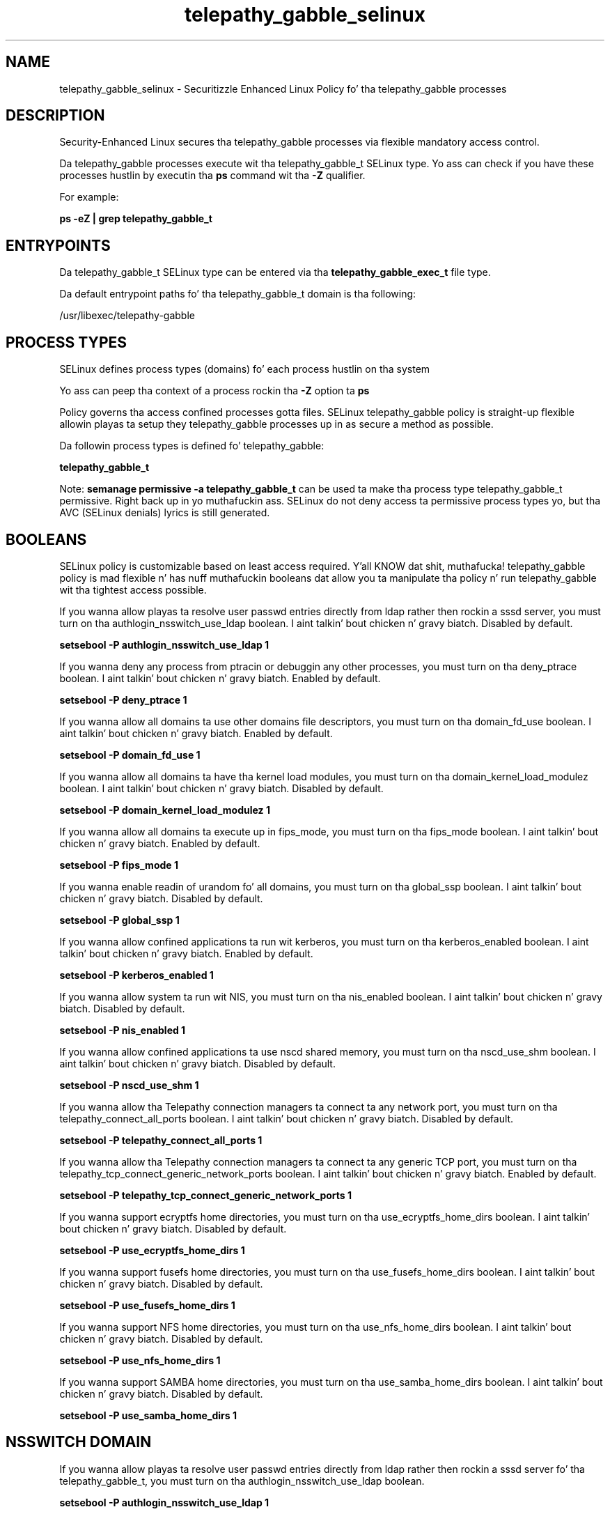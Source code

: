 .TH  "telepathy_gabble_selinux"  "8"  "14-12-02" "telepathy_gabble" "SELinux Policy telepathy_gabble"
.SH "NAME"
telepathy_gabble_selinux \- Securitizzle Enhanced Linux Policy fo' tha telepathy_gabble processes
.SH "DESCRIPTION"

Security-Enhanced Linux secures tha telepathy_gabble processes via flexible mandatory access control.

Da telepathy_gabble processes execute wit tha telepathy_gabble_t SELinux type. Yo ass can check if you have these processes hustlin by executin tha \fBps\fP command wit tha \fB\-Z\fP qualifier.

For example:

.B ps -eZ | grep telepathy_gabble_t


.SH "ENTRYPOINTS"

Da telepathy_gabble_t SELinux type can be entered via tha \fBtelepathy_gabble_exec_t\fP file type.

Da default entrypoint paths fo' tha telepathy_gabble_t domain is tha following:

/usr/libexec/telepathy-gabble
.SH PROCESS TYPES
SELinux defines process types (domains) fo' each process hustlin on tha system
.PP
Yo ass can peep tha context of a process rockin tha \fB\-Z\fP option ta \fBps\bP
.PP
Policy governs tha access confined processes gotta files.
SELinux telepathy_gabble policy is straight-up flexible allowin playas ta setup they telepathy_gabble processes up in as secure a method as possible.
.PP
Da followin process types is defined fo' telepathy_gabble:

.EX
.B telepathy_gabble_t
.EE
.PP
Note:
.B semanage permissive -a telepathy_gabble_t
can be used ta make tha process type telepathy_gabble_t permissive. Right back up in yo muthafuckin ass. SELinux do not deny access ta permissive process types yo, but tha AVC (SELinux denials) lyrics is still generated.

.SH BOOLEANS
SELinux policy is customizable based on least access required. Y'all KNOW dat shit, muthafucka!  telepathy_gabble policy is mad flexible n' has nuff muthafuckin booleans dat allow you ta manipulate tha policy n' run telepathy_gabble wit tha tightest access possible.


.PP
If you wanna allow playas ta resolve user passwd entries directly from ldap rather then rockin a sssd server, you must turn on tha authlogin_nsswitch_use_ldap boolean. I aint talkin' bout chicken n' gravy biatch. Disabled by default.

.EX
.B setsebool -P authlogin_nsswitch_use_ldap 1

.EE

.PP
If you wanna deny any process from ptracin or debuggin any other processes, you must turn on tha deny_ptrace boolean. I aint talkin' bout chicken n' gravy biatch. Enabled by default.

.EX
.B setsebool -P deny_ptrace 1

.EE

.PP
If you wanna allow all domains ta use other domains file descriptors, you must turn on tha domain_fd_use boolean. I aint talkin' bout chicken n' gravy biatch. Enabled by default.

.EX
.B setsebool -P domain_fd_use 1

.EE

.PP
If you wanna allow all domains ta have tha kernel load modules, you must turn on tha domain_kernel_load_modulez boolean. I aint talkin' bout chicken n' gravy biatch. Disabled by default.

.EX
.B setsebool -P domain_kernel_load_modulez 1

.EE

.PP
If you wanna allow all domains ta execute up in fips_mode, you must turn on tha fips_mode boolean. I aint talkin' bout chicken n' gravy biatch. Enabled by default.

.EX
.B setsebool -P fips_mode 1

.EE

.PP
If you wanna enable readin of urandom fo' all domains, you must turn on tha global_ssp boolean. I aint talkin' bout chicken n' gravy biatch. Disabled by default.

.EX
.B setsebool -P global_ssp 1

.EE

.PP
If you wanna allow confined applications ta run wit kerberos, you must turn on tha kerberos_enabled boolean. I aint talkin' bout chicken n' gravy biatch. Enabled by default.

.EX
.B setsebool -P kerberos_enabled 1

.EE

.PP
If you wanna allow system ta run wit NIS, you must turn on tha nis_enabled boolean. I aint talkin' bout chicken n' gravy biatch. Disabled by default.

.EX
.B setsebool -P nis_enabled 1

.EE

.PP
If you wanna allow confined applications ta use nscd shared memory, you must turn on tha nscd_use_shm boolean. I aint talkin' bout chicken n' gravy biatch. Disabled by default.

.EX
.B setsebool -P nscd_use_shm 1

.EE

.PP
If you wanna allow tha Telepathy connection managers ta connect ta any network port, you must turn on tha telepathy_connect_all_ports boolean. I aint talkin' bout chicken n' gravy biatch. Disabled by default.

.EX
.B setsebool -P telepathy_connect_all_ports 1

.EE

.PP
If you wanna allow tha Telepathy connection managers ta connect ta any generic TCP port, you must turn on tha telepathy_tcp_connect_generic_network_ports boolean. I aint talkin' bout chicken n' gravy biatch. Enabled by default.

.EX
.B setsebool -P telepathy_tcp_connect_generic_network_ports 1

.EE

.PP
If you wanna support ecryptfs home directories, you must turn on tha use_ecryptfs_home_dirs boolean. I aint talkin' bout chicken n' gravy biatch. Disabled by default.

.EX
.B setsebool -P use_ecryptfs_home_dirs 1

.EE

.PP
If you wanna support fusefs home directories, you must turn on tha use_fusefs_home_dirs boolean. I aint talkin' bout chicken n' gravy biatch. Disabled by default.

.EX
.B setsebool -P use_fusefs_home_dirs 1

.EE

.PP
If you wanna support NFS home directories, you must turn on tha use_nfs_home_dirs boolean. I aint talkin' bout chicken n' gravy biatch. Disabled by default.

.EX
.B setsebool -P use_nfs_home_dirs 1

.EE

.PP
If you wanna support SAMBA home directories, you must turn on tha use_samba_home_dirs boolean. I aint talkin' bout chicken n' gravy biatch. Disabled by default.

.EX
.B setsebool -P use_samba_home_dirs 1

.EE

.SH NSSWITCH DOMAIN

.PP
If you wanna allow playas ta resolve user passwd entries directly from ldap rather then rockin a sssd server fo' tha telepathy_gabble_t, you must turn on tha authlogin_nsswitch_use_ldap boolean.

.EX
.B setsebool -P authlogin_nsswitch_use_ldap 1
.EE

.PP
If you wanna allow confined applications ta run wit kerberos fo' tha telepathy_gabble_t, you must turn on tha kerberos_enabled boolean.

.EX
.B setsebool -P kerberos_enabled 1
.EE

.SH "MANAGED FILES"

Da SELinux process type telepathy_gabble_t can manage filez labeled wit tha followin file types.  Da paths listed is tha default paths fo' these file types.  Note tha processes UID still need ta have DAC permissions.

.br
.B cache_home_t

	/root/\.cache(/.*)?
.br
	/home/[^/]*/\.nv(/.*)?
.br
	/home/[^/]*/\.cache(/.*)?
.br

.br
.B cifs_t


.br
.B config_home_t

	/root/\.kde(/.*)?
.br
	/root/\.xine(/.*)?
.br
	/root/\.config(/.*)?
.br
	/var/run/user/[^/]*/dconf(/.*)?
.br
	/root/\.Xdefaults
.br
	/home/[^/]*/\.kde(/.*)?
.br
	/home/[^/]*/\.xine(/.*)?
.br
	/home/[^/]*/\.config(/.*)?
.br
	/home/[^/]*/\.cache/dconf(/.*)?
.br
	/home/[^/]*/\.Xdefaults
.br

.br
.B ecryptfs_t

	/home/[^/]*/\.Private(/.*)?
.br
	/home/[^/]*/\.ecryptfs(/.*)?
.br

.br
.B fusefs_t

	/var/run/user/[^/]*/gvfs
.br

.br
.B nfs_t


.br
.B telepathy_gabble_cache_home_t

	/home/[^/]*/\.cache/wocky(/.*)?
.br
	/home/[^/]*/\.cache/telepathy/gabble(/.*)?
.br
	/home/[^/]*/\.cache/telepathy/avatars/gabble(/.*)?
.br

.SH FILE CONTEXTS
SELinux requires filez ta have a extended attribute ta define tha file type.
.PP
Yo ass can peep tha context of a gangbangin' file rockin tha \fB\-Z\fP option ta \fBls\bP
.PP
Policy governs tha access confined processes gotta these files.
SELinux telepathy_gabble policy is straight-up flexible allowin playas ta setup they telepathy_gabble processes up in as secure a method as possible.
.PP

.PP
.B STANDARD FILE CONTEXT

SELinux defines tha file context types fo' tha telepathy_gabble, if you wanted to
store filez wit these types up in a gangbangin' finger-lickin' diffent paths, you need ta execute tha semanage command ta sepecify alternate labelin n' then use restorecon ta put tha labels on disk.

.B semanage fcontext -a -t telepathy_gabble_cache_home_t '/srv/telepathy_gabble/content(/.*)?'
.br
.B restorecon -R -v /srv/mytelepathy_gabble_content

Note: SELinux often uses regular expressions ta specify labels dat match multiple files.

.I Da followin file types is defined fo' telepathy_gabble:


.EX
.PP
.B telepathy_gabble_cache_home_t
.EE

- Set filez wit tha telepathy_gabble_cache_home_t type, if you wanna store telepathy gabble cache filez up in tha playas home directory.

.br
.TP 5
Paths:
/home/[^/]*/\.cache/wocky(/.*)?, /home/[^/]*/\.cache/telepathy/gabble(/.*)?, /home/[^/]*/\.cache/telepathy/avatars/gabble(/.*)?

.EX
.PP
.B telepathy_gabble_exec_t
.EE

- Set filez wit tha telepathy_gabble_exec_t type, if you wanna transizzle a executable ta tha telepathy_gabble_t domain.


.EX
.PP
.B telepathy_gabble_tmp_t
.EE

- Set filez wit tha telepathy_gabble_tmp_t type, if you wanna store telepathy gabble temporary filez up in tha /tmp directories.


.PP
Note: File context can be temporarily modified wit tha chcon command. Y'all KNOW dat shit, muthafucka!  If you wanna permanently chizzle tha file context you need ta use the
.B semanage fcontext
command. Y'all KNOW dat shit, muthafucka!  This will modify tha SELinux labelin database.  Yo ass will need ta use
.B restorecon
to apply tha labels.

.SH "COMMANDS"
.B semanage fcontext
can also be used ta manipulate default file context mappings.
.PP
.B semanage permissive
can also be used ta manipulate whether or not a process type is permissive.
.PP
.B semanage module
can also be used ta enable/disable/install/remove policy modules.

.B semanage boolean
can also be used ta manipulate tha booleans

.PP
.B system-config-selinux
is a GUI tool available ta customize SELinux policy settings.

.SH AUTHOR
This manual page was auto-generated using
.B "sepolicy manpage".

.SH "SEE ALSO"
selinux(8), telepathy_gabble(8), semanage(8), restorecon(8), chcon(1), sepolicy(8)
, setsebool(8)</textarea>

<div id="button">
<br/>
<input type="submit" name="translate" value="Tranzizzle Dis Shiznit" />
</div>

</form> 

</div>

<div id="space3"></div>
<div id="disclaimer"><h2>Use this to translate your words into gangsta</h2>
<h2>Click <a href="more.html">here</a> to learn more about Gizoogle</h2></div>

</body>
</html>
